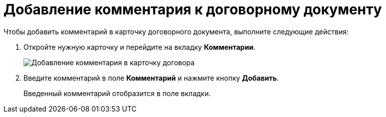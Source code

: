 = Добавление комментария к договорному документу

Чтобы добавить комментарий в карточку договорного документа, выполните следующие действия:

. Откройте нужную карточку и перейдите на вкладку *Комментарии*.
+
image::comments-tab.png[Добавление комментария в карточку договора]
. Введите комментарий в поле *Комментарий* и нажмите кнопку *Добавить*.
+
Введенный комментарий отобразится в поле вкладки.
